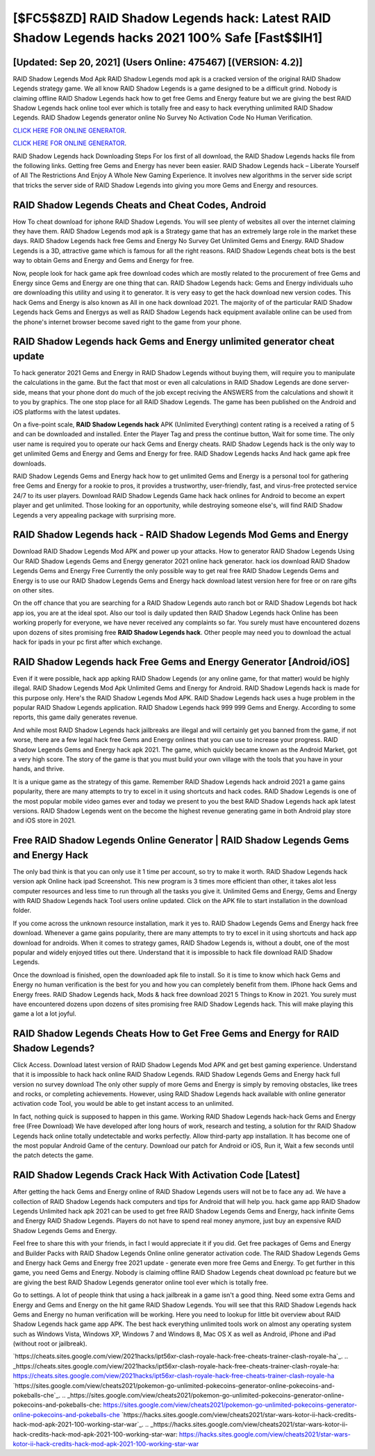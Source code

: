 [$FC5$8ZD] RAID Shadow Legends hack: Latest RAID Shadow Legends hacks 2021 100% Safe [Fast$$IH1]
=========

[Updated: Sep 20, 2021] (Users Online: 475467) [(VERSION: 4.2)]
---------

RAID Shadow Legends Mod Apk RAID Shadow Legends mod apk is a cracked version of the original RAID Shadow Legends strategy game.  We all know RAID Shadow Legends is a game designed to be a difficult grind.  Nobody is claiming offline RAID Shadow Legends hack how to get free Gems and Energy feature but we are giving the best RAID Shadow Legends hack online tool ever which is totally free and easy to hack everything unlimited RAID Shadow Legends. RAID Shadow Legends generator online No Survey No Activation Code No Human Verification.

`CLICK HERE FOR ONLINE GENERATOR`_.

.. _CLICK HERE FOR ONLINE GENERATOR: http://topdld.xyz/b24a03b

`CLICK HERE FOR ONLINE GENERATOR`_.

.. _CLICK HERE FOR ONLINE GENERATOR: http://topdld.xyz/b24a03b

RAID Shadow Legends hack Downloading Steps For Ios first of all download, the RAID Shadow Legends hacks file from the following links.  Getting free Gems and Energy has never been easier.  RAID Shadow Legends hack – Liberate Yourself of All The Restrictions And Enjoy A Whole New Gaming Experience. It involves new algorithms in the server side script that tricks the server side of RAID Shadow Legends into giving you more Gems and Energy and resources.

RAID Shadow Legends Cheats and Cheat Codes, Android
---------

How To cheat download for iphone RAID Shadow Legends.  You will see plenty of websites all over the internet claiming they have them. RAID Shadow Legends mod apk is a Strategy game that has an extremely large role in the market these days.  RAID Shadow Legends hack free Gems and Energy No Survey Get Unlimited Gems and Energy.  RAID Shadow Legends is a 3D, attractive game which is famous for all the right reasons.  RAID Shadow Legends cheat bots is the best way to obtain Gems and Energy and Gems and Energy for free.

Now, people look for hack game apk free download codes which are mostly related to the procurement of free Gems and Energy since Gems and Energy are one thing that can. RAID Shadow Legends hack: Gems and Energy  individuals աhо ɑre downloading tɦis utility and uѕing іt to generator. It is very easy to get the hack download new version codes.  This hack Gems and Energy is also known as All in one hack download 2021.  The majority of of the particular RAID Shadow Legends hack Gems and Energys as well as RAID Shadow Legends hack equipment available online can be used from the phone's internet browser become saved right to the game from your phone.


RAID Shadow Legends hack Gems and Energy unlimited generator cheat update
---------

To hack generator 2021 Gems and Energy in RAID Shadow Legends without buying them, will require you to manipulate the calculations in the game. But the fact that most or even all calculations in RAID Shadow Legends are done server-side, means that your phone dont do much of the job except reciving the ANSWERS from the calculations and showit it to you by graphics. The one stop place for all RAID Shadow Legends. The game has been published on the Android and iOS platforms with the latest updates.

On a five-point scale, **RAID Shadow Legends hack** APK (Unlimited Everything) content rating is a received a rating of 5 and can be downloaded and installed. Enter the Player Tag and press the continue button, Wait for some time. The only user name is required you to operate our hack Gems and Energy cheats. RAID Shadow Legends hack is the only way to get unlimited Gems and Energy and Gems and Energy for free.  RAID Shadow Legends hacks And hack game apk free downloads.

RAID Shadow Legends Gems and Energy hack how to get unlimited Gems and Energy is a personal tool for gathering free Gems and Energy for a rookie to pros, it provides a trustworthy, user-friendly, fast, and virus-free protected service 24/7 to its user players.  Download RAID Shadow Legends Game hack hack onlines for Android to become an expert player and get unlimited.  Those looking for an opportunity, while destroying someone else's, will find RAID Shadow Legends a very appealing package with surprising more.

RAID Shadow Legends hack - RAID Shadow Legends Mod Gems and Energy
---------

Download RAID Shadow Legends Mod APK and power up your attacks.  How to generator RAID Shadow Legends Using Our RAID Shadow Legends Gems and Energy generator 2021 online hack generator. hack ios download RAID Shadow Legends Gems and Energy Free Currently the only possible way to get real free RAID Shadow Legends Gems and Energy is to use our RAID Shadow Legends Gems and Energy hack download latest version here for free or on rare gifts on other sites.

On the off chance that you are searching for a RAID Shadow Legends auto ranch bot or RAID Shadow Legends bot hack app ios, you are at the ideal spot.  Also our tool is daily updated then RAID Shadow Legends hack Online has been working properly for everyone, we have never received any complaints so far. You surely must have encountered dozens upon dozens of sites promising free **RAID Shadow Legends hack**. Other people may need you to download the actual hack for ipads in your pc first after which exchange.

RAID Shadow Legends hack Free Gems and Energy Generator [Android/iOS]
---------

Even if it were possible, hack app apking RAID Shadow Legends (or any online game, for that matter) would be highly illegal. RAID Shadow Legends Mod Apk Unlimited Gems and Energy for Android.  RAID Shadow Legends hack is made for this purpose only.  Here's the RAID Shadow Legends Mod APK.  RAID Shadow Legends hack uses a huge problem in the popular RAID Shadow Legends application.  RAID Shadow Legends hack 999 999 Gems and Energy.  According to some reports, this game daily generates revenue.

And while most RAID Shadow Legends hack jailbreaks are illegal and will certainly get you banned from the game, if not worse, there are a few legal hack free Gems and Energy onlines that you can use to increase your progress. RAID Shadow Legends Gems and Energy hack apk 2021.  The game, which quickly became known as the Android Market, got a very high score. The story of the game is that you must build your own village with the tools that you have in your hands, and thrive.

It is a unique game as the strategy of this game.  Remember RAID Shadow Legends hack android 2021 a game gains popularity, there are many attempts to try to excel in it using shortcuts and hack codes.  RAID Shadow Legends is one of the most popular mobile video games ever and today we present to you the best RAID Shadow Legends hack apk latest versions.  RAID Shadow Legends went on the become the highest revenue generating game in both Android play store and iOS store in 2021.

Free RAID Shadow Legends Online Generator | RAID Shadow Legends Gems and Energy Hack
---------

The only bad think is that you can only use it 1 time per account, so try to make it worth. RAID Shadow Legends hack version apk Online hack ipad Screenshot.  This new program is 3 times more efficient than other, it takes alot less computer resources and less time to run through all the tasks you give it. Unlimited Gems and Energy, Gems and Energy with RAID Shadow Legends hack Tool users online updated.  Click on the APK file to start installation in the download folder.

If you come across the unknown resource installation, mark it yes to. RAID Shadow Legends Gems and Energy hack free download.  Whenever a game gains popularity, there are many attempts to try to excel in it using shortcuts and hack app download for androids.  When it comes to strategy games, RAID Shadow Legends is, without a doubt, one of the most popular and widely enjoyed titles out there.  Understand that it is impossible to hack file download RAID Shadow Legends.

Once the download is finished, open the downloaded apk file to install.  So it is time to know which hack Gems and Energy no human verification is the best for you and how you can completely benefit from them.  IPhone hack Gems and Energy frees.  RAID Shadow Legends hack, Mods & hack free download 2021 5 Things to Know in 2021.  You surely must have encountered dozens upon dozens of sites promising free RAID Shadow Legends hack. This will make playing this game a lot a lot joyful.

RAID Shadow Legends Cheats How to Get Free Gems and Energy for RAID Shadow Legends?
---------

Click Access. Download latest version of RAID Shadow Legends Mod APK and get best gaming experience.  Understand that it is impossible to hack hack online RAID Shadow Legends.  RAID Shadow Legends Gems and Energy hack full version no survey download The only other supply of more Gems and Energy is simply by removing obstacles, like trees and rocks, or completing achievements.  However, using RAID Shadow Legends hack available with online generator activation code Tool, you would be able to get instant access to an unlimited.

In fact, nothing quick is supposed to happen in this game.  Working RAID Shadow Legends hack-hack Gems and Energy free (Free Download) We have developed after long hours of work, research and testing, a solution for thr RAID Shadow Legends hack online totally undetectable and works perfectly.  Allow third-party app installation.  It has become one of the most popular Android Game of the century. Download our patch for Android or iOS, Run it, Wait a few seconds until the patch detects the game.

RAID Shadow Legends Crack Hack With Activation Code [Latest]
---------

After getting the hack Gems and Energy online of RAID Shadow Legends users will not be to face any ad. We have a collection of RAID Shadow Legends hack computers and tips for Android that will help you. hack game app RAID Shadow Legends Unlimited hack apk 2021 can be used to get free RAID Shadow Legends Gems and Energy, hack infinite Gems and Energy RAID Shadow Legends. Players do not have to spend real money anymore, just buy an expensive RAID Shadow Legends Gems and Energy.

Feel free to share this with your friends, in fact I would appreciate it if you did. Get free packages of Gems and Energy and Builder Packs with RAID Shadow Legends Online online generator activation code. The RAID Shadow Legends Gems and Energy hack Gems and Energy free 2021 update - generate even more free Gems and Energy.  To get further in this game, you need Gems and Energy. Nobody is claiming offline RAID Shadow Legends cheat download pc feature but we are giving the best RAID Shadow Legends generator online tool ever which is totally free.

Go to settings.  A lot of people think that using a hack jailbreak in a game isn't a good thing.  Need some extra Gems and Energy and Gems and Energy on the hit game RAID Shadow Legends.  You will see that this RAID Shadow Legends hack Gems and Energy no human verification will be working. Here you need to lookup for little bit overview about RAID Shadow Legends hack game app APK.  The best hack everything unlimited tools work on almost any operating system such as Windows Vista, Windows XP, Windows 7 and Windows 8, Mac OS X as well as Android, iPhone and iPad (without root or jailbreak).

`https://cheats.sites.google.com/view/2021hacks/ipt56xr-clash-royale-hack-free-cheats-trainer-clash-royale-ha`_.
.. _https://cheats.sites.google.com/view/2021hacks/ipt56xr-clash-royale-hack-free-cheats-trainer-clash-royale-ha: https://cheats.sites.google.com/view/2021hacks/ipt56xr-clash-royale-hack-free-cheats-trainer-clash-royale-ha
`https://sites.google.com/view/cheats2021/pokemon-go-unlimited-pokecoins-generator-online-pokecoins-and-pokeballs-che`_.
.. _https://sites.google.com/view/cheats2021/pokemon-go-unlimited-pokecoins-generator-online-pokecoins-and-pokeballs-che: https://sites.google.com/view/cheats2021/pokemon-go-unlimited-pokecoins-generator-online-pokecoins-and-pokeballs-che
`https://hacks.sites.google.com/view/cheats2021/star-wars-kotor-ii-hack-credits-hack-mod-apk-2021-100-working-star-war`_.
.. _https://hacks.sites.google.com/view/cheats2021/star-wars-kotor-ii-hack-credits-hack-mod-apk-2021-100-working-star-war: https://hacks.sites.google.com/view/cheats2021/star-wars-kotor-ii-hack-credits-hack-mod-apk-2021-100-working-star-war
